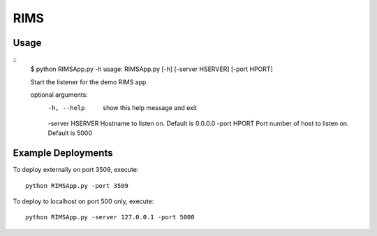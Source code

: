RIMS
====

Usage
------

::
  $ python RIMSApp.py -h
  usage: RIMSApp.py [-h] [-server HSERVER] [-port HPORT]

  Start the listener for the demo RIMS app

  optional arguments:
    -h, --help       show this help message and exit
    -server HSERVER  Hostname to listen on. Default is 0.0.0.0
    -port HPORT      Port number of host to listen on. Default is 5000

Example Deployments
--------------------

To deploy externally on port 3509, execute:
::
  python RIMSApp.py -port 3509
    
To deploy to localhost on port 500 only, execute: 
::
  python RIMSApp.py -server 127.0.0.1 -port 5000
  
  